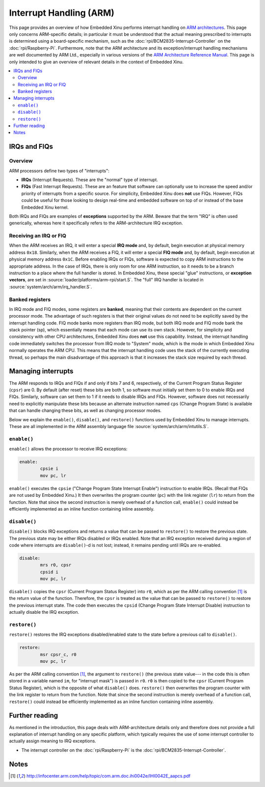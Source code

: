 Interrupt Handling (ARM)
========================

This page provides an overview of how Embedded Xinu performs interrupt
handling on `ARM architectures
<http://en.wikipedia.org/wiki/ARM_architecture>`__.  This page only
concerns ARM-specific details; in particular it must be understood
that the actual meaning prescribed to interrupts is determined using a
board-specific mechanism, such as the
:doc:`rpi/BCM2835-Interrupt-Controller` on the
:doc:`rpi/Raspberry-Pi`.  Furthermore, note that the ARM architecture
and its exception/interrupt handling mechanisms are well documented by
ARM Ltd., especially in various versions of the `ARM Architecture
Reference Manual <http://infocenter.arm.com/help/index.jsp>`__. This
page is only intended to give an overview of relevant details in the
context of Embedded Xinu.

.. contents::
   :local:

IRQs and FIQs
-------------

Overview
~~~~~~~~

ARM processors define two types of "interrupts":

-  **IRQs** (Interrupt Requests). These are the "normal" type of
   interrupt.
-  **FIQs** (Fast Interrupt Requests). These are an feature that
   software can optionally use to increase the speed and/or priority of
   interrupts from a specific source. For simplicity, Embedded Xinu does
   **not** use FIQs. However, FIQs could be useful for those looking to
   design real-time and embedded software on top of or instead of the
   base Embedded Xinu kernel.

Both IRQs and FIQs are examples of **exceptions** supported by the ARM.
Beware that the term "IRQ" is often used generically, whereas here it
specifically refers to the ARM-architecture IRQ exception.

Receiving an IRQ or FIQ
~~~~~~~~~~~~~~~~~~~~~~~

When the ARM receives an IRQ, it will enter a special **IRQ mode**
and, by default, begin execution at physical memory address ``0x18``.
Similarly, when the ARM receives a FIQ, it will enter a special **FIQ
mode** and, by default, begin execution at physical memory address
``0x1C``. Before enabling IRQs or FIQs, software is expected to copy
ARM instructions to the appropriate address. In the case of IRQs,
there is only room for one ARM instruction, so it needs to be a branch
instruction to a place where the full handler is stored. In Embedded
Xinu, these special "glue" instructions, or **exception vectors**, are
set in :source:`loader/platforms/arm-rpi/start.S`.  The "full" IRQ
handler is located in :source:`system/arch/arm/irq_handler.S`.

Banked registers
~~~~~~~~~~~~~~~~

In IRQ mode and FIQ modes, some registers are **banked**, meaning that
their contents are dependent on the current processor mode. The
advantage of such registers is that their original values do not need
to be explicitly saved by the interrupt handling code. FIQ mode banks
more registers than IRQ mode, but both IRQ mode and FIQ mode bank the
stack pointer (sp), which essentially means that each mode can use its
own stack. However, for simplicity and consistency with other CPU
architectures, Embedded Xinu does **not** use this capability.
Instead, the interrupt handling code immediately switches the
processor from IRQ mode to "System" mode, which is the mode in which
Embedded Xinu normally operates the ARM CPU. This means that the
interrupt handling code uses the stack of the currently executing
thread, so perhaps the main disadvantage of this approach is that it
increases the stack size required by each thread.

Managing interrupts
-------------------

The ARM responds to IRQs and FIQs if and only if bits 7 and 6,
respectively, of the Current Program Status Register (``cpsr``) are 0.
By default (after reset) these bits are both 1, so software must
initially set them to 0 to enable IRQs and FIQs. Similarly, software
can set them to 1 if it needs to disable IRQs and FIQs. However,
software does not necessarily need to explicitly manipulate these bits
because an alternate instruction named ``cps`` (Change Program State)
is available that can handle changing these bits, as well as changing
processor modes.

Below we explain the ``enable()``, ``disable()``, and ``restore()``
functions used by Embedded Xinu to manage interrupts. These are all
implemented in the ARM assembly language file
:source:`system/arch/arm/intutils.S`.

``enable()``
~~~~~~~~~~~~

``enable()`` allows the processor to receive IRQ exceptions:

.. code-block:: none

    enable:
            cpsie i
            mov pc, lr

``enable()`` executes the ``cpsie`` ("Change Program State Interrupt
Enable") instruction to enable IRQs. (Recall that FIQs are not used by
Embedded Xinu.) It then overwrites the program counter (``pc``) with
the link register (``lr``) to return from the function. Note that
since the second instruction is merely overhead of a function call,
``enable()`` could instead be efficiently implemented as an inline
function containing inline assembly.

``disable()``
~~~~~~~~~~~~~

``disable()`` blocks IRQ exceptions and returns a value that can be
passed to ``restore()`` to restore the previous state. The previous
state may be either IRQs disabled or IRQs enabled. Note that an IRQ
exception received during a region of code where interrupts are
``disable()``-d is not lost; instead, it remains pending until IRQs
are re-enabled.

.. code-block:: none

    disable:
            mrs r0, cpsr
            cpsid i
            mov pc, lr

``disable()`` copies the ``cpsr`` (Current Program Status Register)
into ``r0``, which as per the ARM calling convention [#calling]_ is
the return value of the function. Therefore, the ``cpsr`` is treated
as the value that can be passed to ``restore()`` to restore the
previous interrupt state. The code then executes the ``cpsid`` (Change
Program State Interrupt Disable) instruction to actually disable the
IRQ exception.

``restore()``
~~~~~~~~~~~~~

``restore()`` restores the IRQ exceptions disabled/enabled state to the
state before a previous call to ``disable()``.

.. code-block:: none

    restore:
            msr cpsr_c, r0
            mov pc, lr

As per the ARM calling convention [#calling]_, the argument to
``restore()`` (the previous state value--- in the code this is often
stored in a variable named ``im``, for "interrupt mask") is passed in
``r0``. ``r0`` is then copied to the ``cpsr`` (Current Program Status
Register), which is the opposite of what ``disable()`` does.
``restore()`` then overwrites the program counter with the link
register to return from the function. Note that since the second
instruction is merely overhead of a function call, ``restore()`` could
instead be efficiently implemented as an inline function containing
inline assembly.

Further reading
---------------

As mentioned in the introduction, this page deals with ARM-architecture
details only and therefore does not provide a full explanation of
interrupt handling on any specific platform, which typically requires
the use of some interrupt controller to actually assign meaning to IRQ
exceptions.

- The interrupt controller on the :doc:`rpi/Raspberry-Pi` is the
  :doc:`rpi/BCM2835-Interrupt-Controller`.

Notes
-----

.. [#calling] http://infocenter.arm.com/help/topic/com.arm.doc.ihi0042e/IHI0042E_aapcs.pdf
